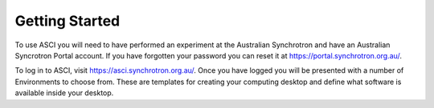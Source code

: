 Getting Started
===============

To use ASCI you will need to have performed an experiment at the Australian Synchrotron and
have an Australian Syncrotron Portal account. If you have forgotten your password you can
reset it at https://portal.synchrotron.org.au/.

To log in to ASCI, visit https://asci.synchrotron.org.au/. Once you have logged you will be
presented with a number of Environments to choose from. These are templates for creating your
computing desktop and define what software is available inside your desktop.
